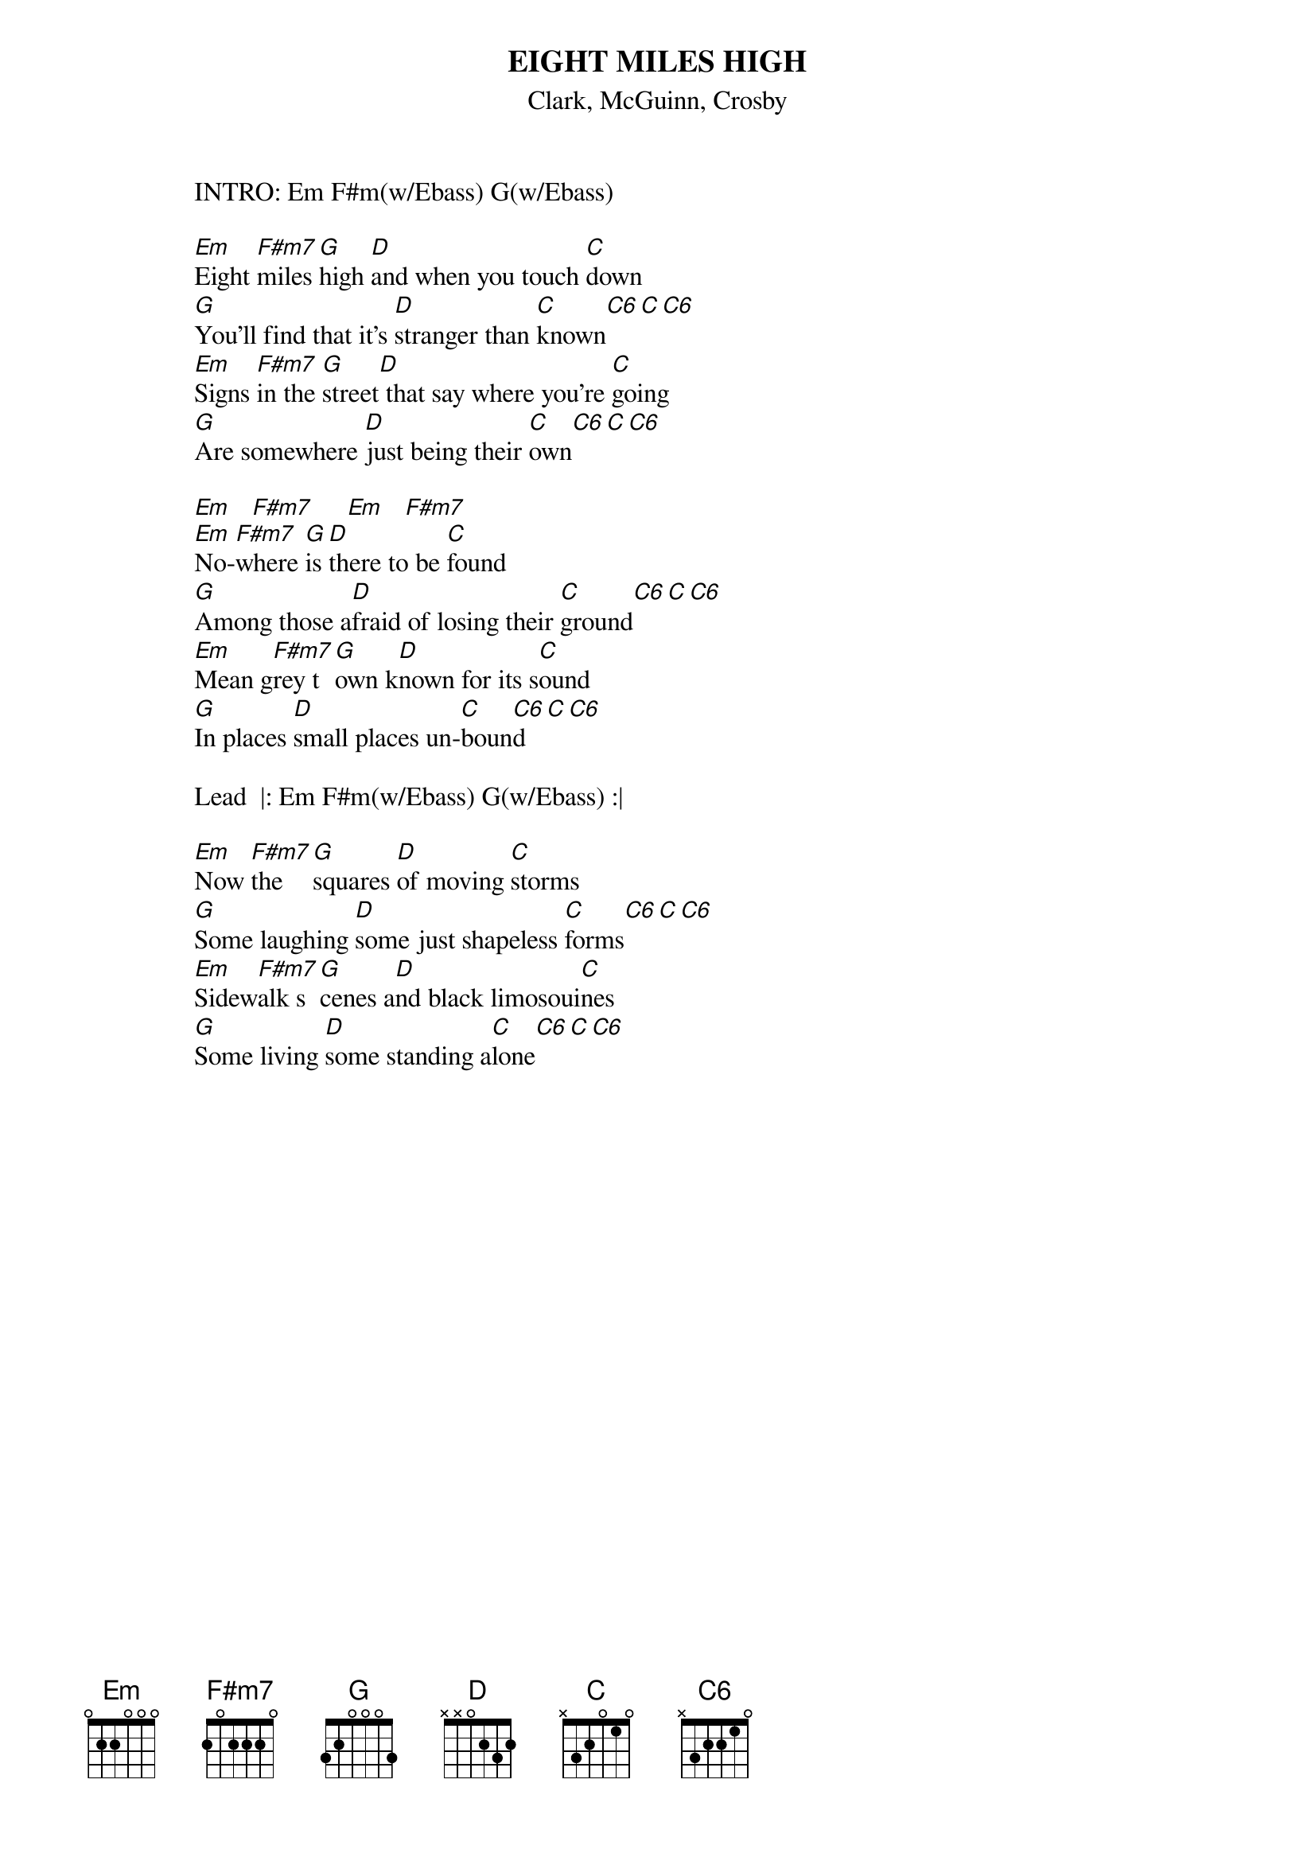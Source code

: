 # From: esposito@layout1.Berkeley.EDU (Dave Esposito)
{t:EIGHT MILES HIGH}
{st:Clark, McGuinn, Crosby}

                INTRO: Em F#m(w/Ebass) G(w/Ebass)

                [Em]Eight [F#m7]miles [G]high [D]and when you touch [C]down
                [G]You'll find that it's [D]stranger than [C]known[C6][C][C6]
                [Em]Signs [F#m7]in the [G]street[D] that say where you're [C]going
                [G]Are somewhere [D]just being their [C]own[C6][C][C6]
                
                [Em]   [F#m7]     [Em]   [F#m7]     
                [Em]No-[F#m7]where [G]is [D]there to be [C]found
                [G]Among those a[D]fraid of losing their [C]ground[C6][C][C6]
                [Em]Mean g[F#m7]rey t[G]own k[D]nown for its s[C]ound
                [G]In places [D]small places un-[C]boun[C6]d[C][C6]

                Lead  |: Em F#m(w/Ebass) G(w/Ebass) :|

                [Em]Now [F#m7]the  [G]squares [D]of moving [C]storms
                [G]Some laughing [D]some just shapeless [C]forms[C6][C][C6]
                [Em]Sidew[F#m7]alk s[G]cenes a[D]nd black limosoui[C]nes
                [G]Some living [D]some standing a[C]lone[C6][C][C6]
